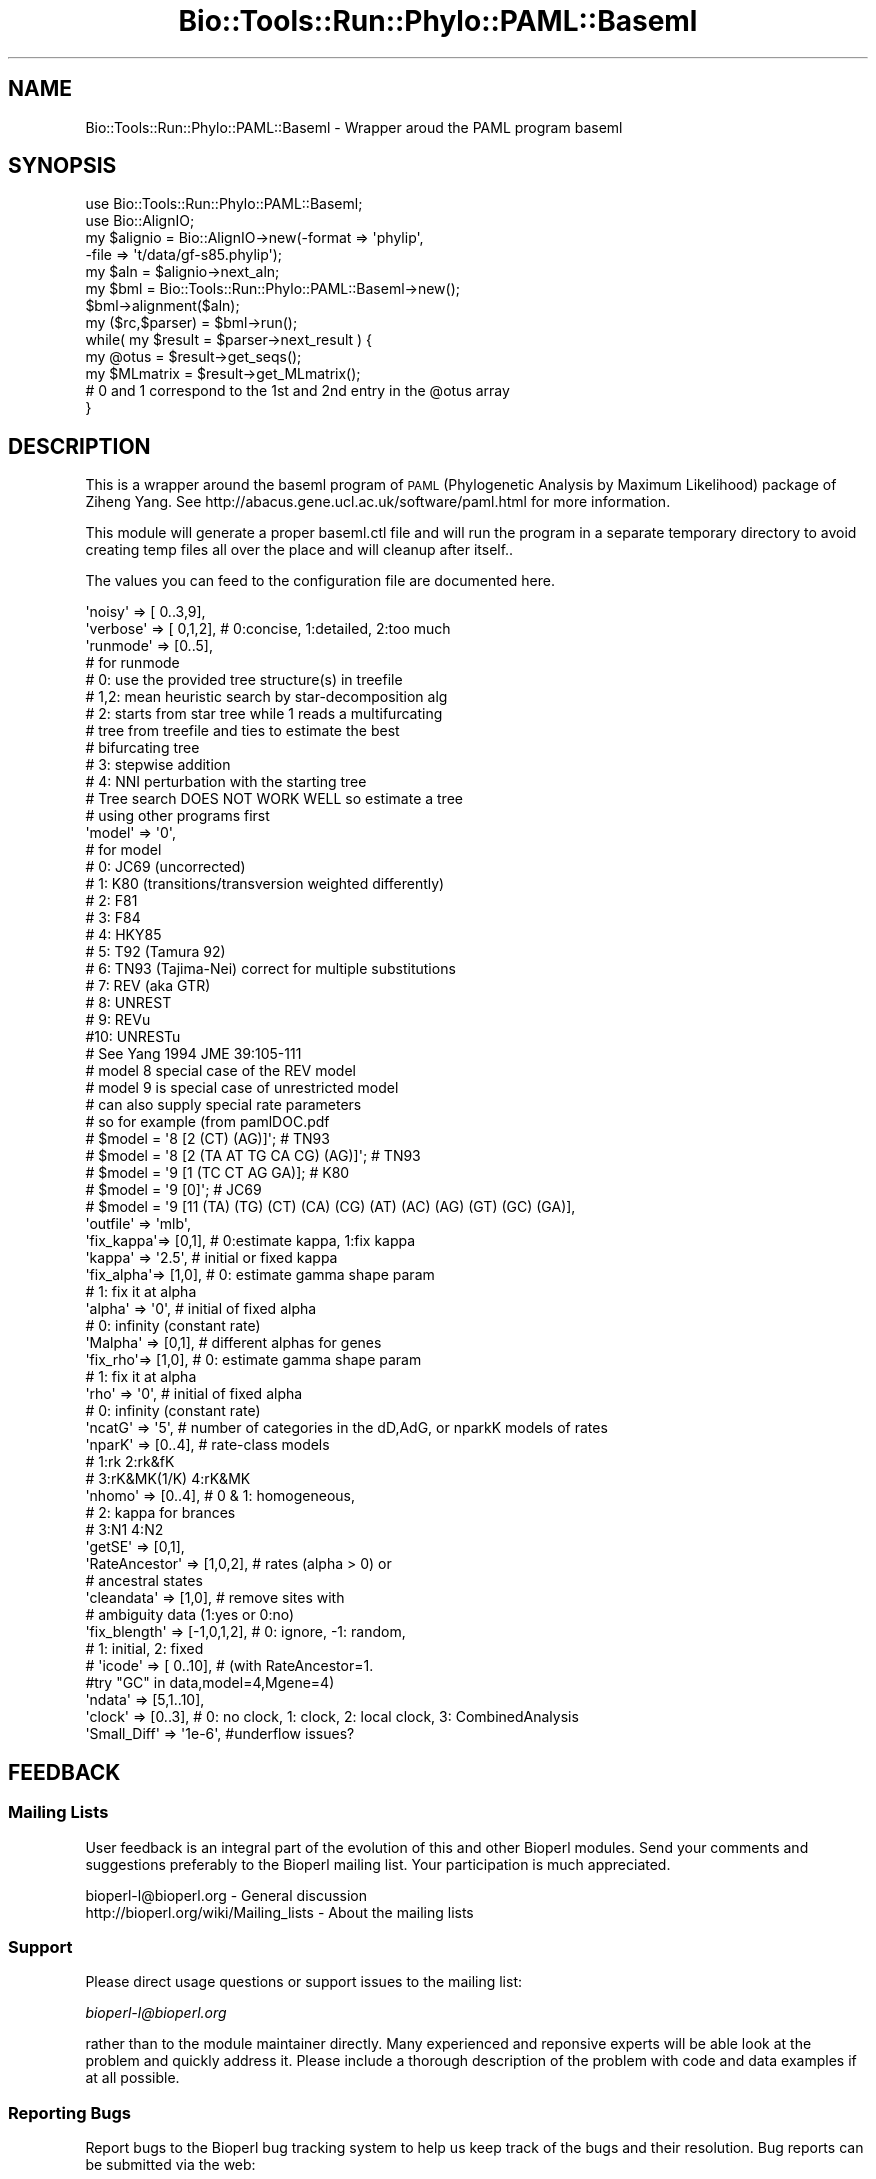 .\" Automatically generated by Pod::Man 2.26 (Pod::Simple 3.23)
.\"
.\" Standard preamble:
.\" ========================================================================
.de Sp \" Vertical space (when we can't use .PP)
.if t .sp .5v
.if n .sp
..
.de Vb \" Begin verbatim text
.ft CW
.nf
.ne \\$1
..
.de Ve \" End verbatim text
.ft R
.fi
..
.\" Set up some character translations and predefined strings.  \*(-- will
.\" give an unbreakable dash, \*(PI will give pi, \*(L" will give a left
.\" double quote, and \*(R" will give a right double quote.  \*(C+ will
.\" give a nicer C++.  Capital omega is used to do unbreakable dashes and
.\" therefore won't be available.  \*(C` and \*(C' expand to `' in nroff,
.\" nothing in troff, for use with C<>.
.tr \(*W-
.ds C+ C\v'-.1v'\h'-1p'\s-2+\h'-1p'+\s0\v'.1v'\h'-1p'
.ie n \{\
.    ds -- \(*W-
.    ds PI pi
.    if (\n(.H=4u)&(1m=24u) .ds -- \(*W\h'-12u'\(*W\h'-12u'-\" diablo 10 pitch
.    if (\n(.H=4u)&(1m=20u) .ds -- \(*W\h'-12u'\(*W\h'-8u'-\"  diablo 12 pitch
.    ds L" ""
.    ds R" ""
.    ds C` ""
.    ds C' ""
'br\}
.el\{\
.    ds -- \|\(em\|
.    ds PI \(*p
.    ds L" ``
.    ds R" ''
.    ds C`
.    ds C'
'br\}
.\"
.\" Escape single quotes in literal strings from groff's Unicode transform.
.ie \n(.g .ds Aq \(aq
.el       .ds Aq '
.\"
.\" If the F register is turned on, we'll generate index entries on stderr for
.\" titles (.TH), headers (.SH), subsections (.SS), items (.Ip), and index
.\" entries marked with X<> in POD.  Of course, you'll have to process the
.\" output yourself in some meaningful fashion.
.\"
.\" Avoid warning from groff about undefined register 'F'.
.de IX
..
.nr rF 0
.if \n(.g .if rF .nr rF 1
.if (\n(rF:(\n(.g==0)) \{
.    if \nF \{
.        de IX
.        tm Index:\\$1\t\\n%\t"\\$2"
..
.        if !\nF==2 \{
.            nr % 0
.            nr F 2
.        \}
.    \}
.\}
.rr rF
.\"
.\" Accent mark definitions (@(#)ms.acc 1.5 88/02/08 SMI; from UCB 4.2).
.\" Fear.  Run.  Save yourself.  No user-serviceable parts.
.    \" fudge factors for nroff and troff
.if n \{\
.    ds #H 0
.    ds #V .8m
.    ds #F .3m
.    ds #[ \f1
.    ds #] \fP
.\}
.if t \{\
.    ds #H ((1u-(\\\\n(.fu%2u))*.13m)
.    ds #V .6m
.    ds #F 0
.    ds #[ \&
.    ds #] \&
.\}
.    \" simple accents for nroff and troff
.if n \{\
.    ds ' \&
.    ds ` \&
.    ds ^ \&
.    ds , \&
.    ds ~ ~
.    ds /
.\}
.if t \{\
.    ds ' \\k:\h'-(\\n(.wu*8/10-\*(#H)'\'\h"|\\n:u"
.    ds ` \\k:\h'-(\\n(.wu*8/10-\*(#H)'\`\h'|\\n:u'
.    ds ^ \\k:\h'-(\\n(.wu*10/11-\*(#H)'^\h'|\\n:u'
.    ds , \\k:\h'-(\\n(.wu*8/10)',\h'|\\n:u'
.    ds ~ \\k:\h'-(\\n(.wu-\*(#H-.1m)'~\h'|\\n:u'
.    ds / \\k:\h'-(\\n(.wu*8/10-\*(#H)'\z\(sl\h'|\\n:u'
.\}
.    \" troff and (daisy-wheel) nroff accents
.ds : \\k:\h'-(\\n(.wu*8/10-\*(#H+.1m+\*(#F)'\v'-\*(#V'\z.\h'.2m+\*(#F'.\h'|\\n:u'\v'\*(#V'
.ds 8 \h'\*(#H'\(*b\h'-\*(#H'
.ds o \\k:\h'-(\\n(.wu+\w'\(de'u-\*(#H)/2u'\v'-.3n'\*(#[\z\(de\v'.3n'\h'|\\n:u'\*(#]
.ds d- \h'\*(#H'\(pd\h'-\w'~'u'\v'-.25m'\f2\(hy\fP\v'.25m'\h'-\*(#H'
.ds D- D\\k:\h'-\w'D'u'\v'-.11m'\z\(hy\v'.11m'\h'|\\n:u'
.ds th \*(#[\v'.3m'\s+1I\s-1\v'-.3m'\h'-(\w'I'u*2/3)'\s-1o\s+1\*(#]
.ds Th \*(#[\s+2I\s-2\h'-\w'I'u*3/5'\v'-.3m'o\v'.3m'\*(#]
.ds ae a\h'-(\w'a'u*4/10)'e
.ds Ae A\h'-(\w'A'u*4/10)'E
.    \" corrections for vroff
.if v .ds ~ \\k:\h'-(\\n(.wu*9/10-\*(#H)'\s-2\u~\d\s+2\h'|\\n:u'
.if v .ds ^ \\k:\h'-(\\n(.wu*10/11-\*(#H)'\v'-.4m'^\v'.4m'\h'|\\n:u'
.    \" for low resolution devices (crt and lpr)
.if \n(.H>23 .if \n(.V>19 \
\{\
.    ds : e
.    ds 8 ss
.    ds o a
.    ds d- d\h'-1'\(ga
.    ds D- D\h'-1'\(hy
.    ds th \o'bp'
.    ds Th \o'LP'
.    ds ae ae
.    ds Ae AE
.\}
.rm #[ #] #H #V #F C
.\" ========================================================================
.\"
.IX Title "Bio::Tools::Run::Phylo::PAML::Baseml 3"
.TH Bio::Tools::Run::Phylo::PAML::Baseml 3 "2015-11-03" "perl v5.16.3" "User Contributed Perl Documentation"
.\" For nroff, turn off justification.  Always turn off hyphenation; it makes
.\" way too many mistakes in technical documents.
.if n .ad l
.nh
.SH "NAME"
Bio::Tools::Run::Phylo::PAML::Baseml \- Wrapper aroud the PAML program baseml
.SH "SYNOPSIS"
.IX Header "SYNOPSIS"
.Vb 5
\&  use Bio::Tools::Run::Phylo::PAML::Baseml;
\&  use Bio::AlignIO;
\&  my $alignio = Bio::AlignIO\->new(\-format => \*(Aqphylip\*(Aq,
\&                                 \-file   => \*(Aqt/data/gf\-s85.phylip\*(Aq);
\&  my $aln = $alignio\->next_aln;
\&
\&  my $bml = Bio::Tools::Run::Phylo::PAML::Baseml\->new();
\&  $bml\->alignment($aln);
\&  my ($rc,$parser) = $bml\->run();
\&  while( my $result = $parser\->next_result ) {
\&    my @otus = $result\->get_seqs();
\&    my $MLmatrix = $result\->get_MLmatrix();
\&    # 0 and 1 correspond to the 1st and 2nd entry in the @otus array
\&  }
.Ve
.SH "DESCRIPTION"
.IX Header "DESCRIPTION"
This is a wrapper around the baseml program of \s-1PAML\s0 (Phylogenetic
Analysis by Maximum Likelihood) package of Ziheng Yang.  See
http://abacus.gene.ucl.ac.uk/software/paml.html for more information.
.PP
This module will generate a proper baseml.ctl file and will run the
program in a separate temporary directory to avoid creating temp files
all over the place and will cleanup after itself..
.PP
The values you can feed to the configuration file are documented here.
.PP
.Vb 10
\&    \*(Aqnoisy\*(Aq   => [ 0..3,9],
\&    \*(Aqverbose\*(Aq => [ 0,1,2], # 0:concise, 1:detailed, 2:too much
\&    \*(Aqrunmode\*(Aq => [0..5], 
\&    # for runmode
\&    # 0: use the provided tree structure(s) in treefile
\&    # 1,2: mean heuristic search by star\-decomposition alg
\&    # 2: starts from star tree while 1 reads a multifurcating 
\&    # tree from treefile and ties to estimate the best 
\&    # bifurcating tree
\&    # 3: stepwise addition
\&    # 4: NNI perturbation with the starting tree
\&    # Tree search DOES NOT WORK WELL so estimate a tree
\&    # using other programs first
\&    \*(Aqmodel\*(Aq   => \*(Aq0\*(Aq, 
\&    # for model
\&    # 0: JC69 (uncorrected)
\&    # 1: K80  (transitions/transversion weighted differently)
\&    # 2: F81
\&    # 3: F84
\&    # 4: HKY85
\&    # 5: T92 (Tamura 92) 
\&    # 6: TN93 (Tajima\-Nei) correct for multiple substitutions
\&    # 7: REV (aka GTR)
\&    # 8: UNREST 
\&    # 9: REVu
\&    #10: UNRESTu
\&    # See Yang 1994 JME 39:105\-111
\&
\&    # model 8 special case of the REV model
\&    # model 9 is special case of unrestricted model
\&    # can also supply special rate parameters
\&    # so for example (from pamlDOC.pdf
\&    # $model  = \*(Aq8 [2 (CT) (AG)]\*(Aq; # TN93 
\&    # $model  = \*(Aq8 [2 (TA AT TG CA CG) (AG)]\*(Aq; # TN93
\&    # $model  = \*(Aq9 [1 (TC CT AG GA)]; # K80
\&    # $model  = \*(Aq9 [0]\*(Aq; # JC69
\&    # $model  = \*(Aq9 [11 (TA) (TG) (CT) (CA) (CG) (AT) (AC) (AG) (GT) (GC) (GA)],
\&
\&    \*(Aqoutfile\*(Aq => \*(Aqmlb\*(Aq,
\&    \*(Aqfix_kappa\*(Aq=> [0,1], # 0:estimate kappa, 1:fix kappa
\&    \*(Aqkappa\*(Aq    => \*(Aq2.5\*(Aq, # initial or fixed kappa
\&    \*(Aqfix_alpha\*(Aq=> [1,0], # 0: estimate gamma shape param
\&    # 1: fix it at alpha
\&    \*(Aqalpha\*(Aq    => \*(Aq0\*(Aq, # initial of fixed alpha
\&    # 0: infinity (constant rate)
\&    \*(AqMalpha\*(Aq   => [0,1], # different alphas for genes
\&
\&    \*(Aqfix_rho\*(Aq=> [1,0], # 0: estimate gamma shape param
\&                                          # 1: fix it at alpha
\&    \*(Aqrho\*(Aq    => \*(Aq0\*(Aq, # initial of fixed alpha
\&    # 0: infinity (constant rate)
\&
\&    \*(AqncatG\*(Aq    => \*(Aq5\*(Aq, # number of categories in the dD,AdG, or nparkK models of rates
\&    \*(AqnparK\*(Aq    => [0..4], # rate\-class models 
\&    # 1:rk 2:rk&fK 
\&    # 3:rK&MK(1/K) 4:rK&MK
\&    \*(Aqnhomo\*(Aq    => [0..4], # 0 & 1: homogeneous,
\&    # 2: kappa for brances
\&    # 3:N1 4:N2
\&    \*(AqgetSE\*(Aq    => [0,1],
\&    \*(AqRateAncestor\*(Aq => [1,0,2], # rates (alpha > 0) or
\&    # ancestral states
\&    \*(Aqcleandata\*(Aq => [1,0], # remove sites with 
\&    # ambiguity data (1:yes or 0:no)
\&
\&    \*(Aqfix_blength\*(Aq => [\-1,0,1,2], # 0: ignore, \-1: random,
\&    # 1: initial, 2: fixed
\&
\&    # \*(Aqicode\*(Aq    => [ 0..10], # (with RateAncestor=1.
\&    #try "GC" in data,model=4,Mgene=4)
\&    \*(Aqndata\*(Aq    => [5,1..10],
\&    \*(Aqclock\*(Aq    => [0..3], # 0: no clock, 1: clock, 2: local clock, 3: CombinedAnalysis
\&    \*(AqSmall_Diff\*(Aq => \*(Aq1e\-6\*(Aq, #underflow issues?
.Ve
.SH "FEEDBACK"
.IX Header "FEEDBACK"
.SS "Mailing Lists"
.IX Subsection "Mailing Lists"
User feedback is an integral part of the evolution of this and other
Bioperl modules. Send your comments and suggestions preferably to
the Bioperl mailing list.  Your participation is much appreciated.
.PP
.Vb 2
\&  bioperl\-l@bioperl.org                  \- General discussion
\&  http://bioperl.org/wiki/Mailing_lists  \- About the mailing lists
.Ve
.SS "Support"
.IX Subsection "Support"
Please direct usage questions or support issues to the mailing list:
.PP
\&\fIbioperl\-l@bioperl.org\fR
.PP
rather than to the module maintainer directly. Many experienced and 
reponsive experts will be able look at the problem and quickly 
address it. Please include a thorough description of the problem 
with code and data examples if at all possible.
.SS "Reporting Bugs"
.IX Subsection "Reporting Bugs"
Report bugs to the Bioperl bug tracking system to help us keep track
of the bugs and their resolution. Bug reports can be submitted via the
web:
.PP
.Vb 1
\&  http://redmine.open\-bio.org/projects/bioperl/
.Ve
.SH "AUTHOR \- Jason Stajich"
.IX Header "AUTHOR - Jason Stajich"
Email jason\-at\-bioperl.org
.SH "CONTRIBUTORS"
.IX Header "CONTRIBUTORS"
Sendu Bala \- bix@sendu.me.uk
.SH "APPENDIX"
.IX Header "APPENDIX"
The rest of the documentation details each of the object methods.
Internal methods are usually preceded with a _
.SS "program_name"
.IX Subsection "program_name"
.Vb 5
\& Title   : program_name
\& Usage   : $obj\->program_name()
\& Function: holds the program name
\& Returns:  string
\& Args    : None
.Ve
.SS "program_dir"
.IX Subsection "program_dir"
.Vb 5
\& Title   : program_dir
\& Usage   : \->program_dir()
\& Function: returns the program directory, obtained from ENV variable.
\& Returns:  string
\& Args    :
.Ve
.SS "new"
.IX Subsection "new"
.Vb 9
\& Title   : new
\& Usage   : my $obj = Bio::Tools::Run::Phylo::PAML::Baseml\->new();
\& Function: Builds a new Bio::Tools::Run::Phylo::PAML::Baseml object 
\& Returns : Bio::Tools::Run::Phylo::PAML::Baseml
\& Args    : \-alignment => the L<Bio::Align::AlignI> object
\&           \-tree => the L<Bio::Tree::TreeI> object if you want to use runmode
\&                    0 or 1
\&           \-save_tempfiles => boolean to save the generated tempfiles and
\&                              NOT cleanup after onesself (default FALSE)
.Ve
.SS "run"
.IX Subsection "run"
.Vb 10
\& Title   : run
\& Usage   : $yn\->run();
\& Function: run the Baseml analysis using the default or updated parameters
\&           the alignment parameter must have been set
\& Returns : 3 values, 
\&           $rc = 1 for success, 0 for errors
\&           hash reference of the Yang calculated Ka/Ks values
\&                    this is a set of pairwise observations keyed as
\&                    sequencenameA\->sequencenameB\->datatype
\&           hash reference same as the previous one except it for the 
\&           Nei and Gojobori calculated Ka,Ks,omega values
\& Args    : optionally, a value appropriate for alignment() and one for tree()
\& NB      : Since Baseml doesn\*(Aqt handle spaces in tree node ids, if a tree is
\&           in use spaces will be converted to underscores in both the tree node
\&           ids and alignment sequence ids.
.Ve
.SS "error_string"
.IX Subsection "error_string"
.Vb 5
\& Title   : error_string
\& Usage   : $obj\->error_string($newval)
\& Function: Where the output from the last analysus run is stored.
\& Returns : value of error_string
\& Args    : newvalue (optional)
.Ve
.SS "alignment"
.IX Subsection "alignment"
.Vb 8
\& Title   : alignment
\& Usage   : $baseml\->alignment($aln);
\& Function: Get/Set the L<Bio::Align::AlignI> object
\& Returns : L<Bio::Align::AlignI> object
\& Args    : [optional] L<Bio::Align::AlignI>
\& Comment : We could potentially add support for running directly on a file
\&           but we shall keep it simple
\& See also: L<Bio::SimpleAlign>
.Ve
.SS "get_parameters"
.IX Subsection "get_parameters"
.Vb 5
\& Title   : get_parameters
\& Usage   : my %params = $self\->get_parameters();
\& Function: returns the list of parameters as a hash
\& Returns : associative array keyed on parameter names
\& Args    : none
.Ve
.SS "set_parameter"
.IX Subsection "set_parameter"
.Vb 11
\& Title   : set_parameter
\& Usage   : $baseml\->set_parameter($param,$val);
\& Function: Sets a baseml parameter, will be validated against
\&           the valid values as set in the %VALIDVALUES class variable.  
\&           The checks can be ignored if on turns of param checks like this:
\&             $baseml\->no_param_checks(1)
\& Returns : boolean if set was success, if verbose is set to \-1
\&           then no warning will be reported
\& Args    : $paramname => name of the parameter
\&           $value     => value to set the parameter to
\& See also: L<no_param_checks()>
.Ve
.SS "set_default_parameters"
.IX Subsection "set_default_parameters"
.Vb 9
\& Title   : set_default_parameters
\& Usage   : $baseml\->set_default_parameters(0);
\& Function: (Re)set the default parameters from the defaults
\&           (the first value in each array in the 
\&            %VALIDVALUES class variable)
\& Returns : none
\& Args    : boolean: keep existing parameter values
\& NB      : using this isn\*(Aqt an especially good idea! You don\*(Aqt need to do
\&           anything to end up using default paramters: hence \*(Aqdefault\*(Aq!
.Ve
.SH "Bio::Tools::Run::Wrapper methods"
.IX Header "Bio::Tools::Run::Wrapper methods"
.SS "no_param_checks"
.IX Subsection "no_param_checks"
.Vb 6
\& Title   : no_param_checks
\& Usage   : $obj\->no_param_checks($newval)
\& Function: Boolean flag as to whether or not we should
\&           trust the sanity checks for parameter values  
\& Returns : value of no_param_checks
\& Args    : newvalue (optional)
.Ve
.SS "save_tempfiles"
.IX Subsection "save_tempfiles"
.Vb 5
\& Title   : save_tempfiles
\& Usage   : $obj\->save_tempfiles($newval)
\& Function: 
\& Returns : value of save_tempfiles
\& Args    : newvalue (optional)
.Ve
.SS "outfile_name"
.IX Subsection "outfile_name"
.Vb 6
\& Title   : outfile_name
\& Usage   : my $outfile = $baseml\->outfile_name();
\& Function: Get/Set the name of the output file for this run
\&           (if you wanted to do something special)
\& Returns : string
\& Args    : [optional] string to set value to
.Ve
.SS "tempdir"
.IX Subsection "tempdir"
.Vb 5
\& Title   : tempdir
\& Usage   : my $tmpdir = $self\->tempdir();
\& Function: Retrieve a temporary directory name (which is created)
\& Returns : string which is the name of the temporary directory
\& Args    : none
.Ve
.SS "cleanup"
.IX Subsection "cleanup"
.Vb 5
\& Title   : cleanup
\& Usage   : $baseml\->cleanup();
\& Function: Will cleanup the tempdir directory after a PAML run
\& Returns : none
\& Args    : none
.Ve
.SS "io"
.IX Subsection "io"
.Vb 5
\& Title   : io
\& Usage   : $obj\->io($newval)
\& Function:  Gets a L<Bio::Root::IO> object
\& Returns : L<Bio::Root::IO>
\& Args    : none
.Ve
